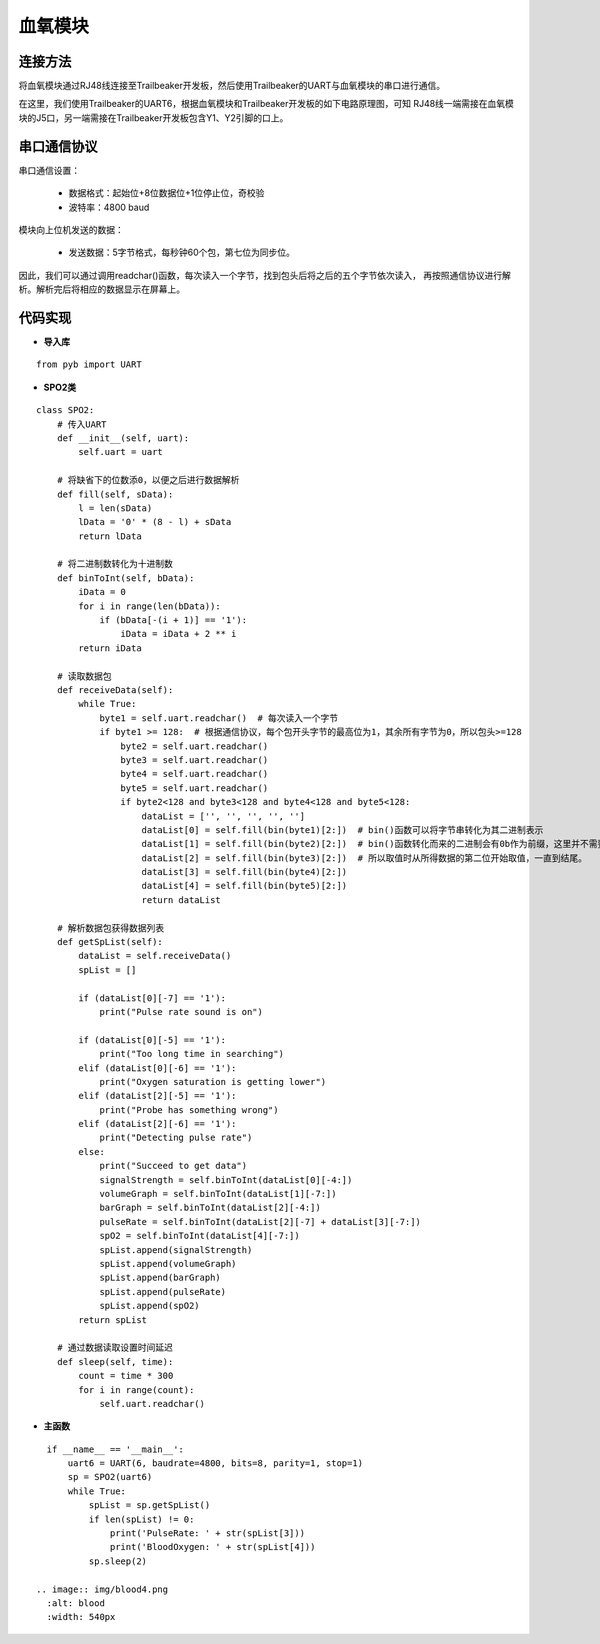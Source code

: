 .. SPO2:

血氧模块
============================

连接方法
----------------------------

将血氧模块通过RJ48线连接至Trailbeaker开发板，然后使用Trailbeaker的UART与血氧模块的串口进行通信。

.. image:: img/blood1.jpg
    :alt: blood
    :width: 640px

在这里，我们使用Trailbeaker的UART6，根据血氧模块和Trailbeaker开发板的如下电路原理图，可知
RJ48线一端需接在血氧模块的J5口，另一端需接在Trailbeaker开发板包含Y1、Y2引脚的口上。

.. image:: img/blood2.png
    :alt: blood
    :width: 540px

串口通信协议
----------------------------

串口通信设置：

  - 数据格式：起始位+8位数据位+1位停止位，奇校验
  - 波特率：4800 baud

模块向上位机发送的数据：

  - 发送数据：5字节格式，每秒钟60个包，第七位为同步位。

  .. image:: img/blood3.png
    :alt: blood
    :width: 540px

因此，我们可以通过调用readchar()函数，每次读入一个字节，找到包头后将之后的五个字节依次读入，
再按照通信协议进行解析。解析完后将相应的数据显示在屏幕上。


代码实现
----------------------------

- **导入库**
::

    from pyb import UART

- **SPO2类**
::

    class SPO2:
        # 传入UART
        def __init__(self, uart):
            self.uart = uart

        # 将缺省下的位数添0，以便之后进行数据解析
        def fill(self, sData):
            l = len(sData)
            lData = '0' * (8 - l) + sData
            return lData

        # 将二进制数转化为十进制数
        def binToInt(self, bData):
            iData = 0
            for i in range(len(bData)):
                if (bData[-(i + 1)] == '1'):
                    iData = iData + 2 ** i
            return iData

        # 读取数据包
        def receiveData(self):
            while True:
                byte1 = self.uart.readchar()  # 每次读入一个字节
                if byte1 >= 128:  # 根据通信协议，每个包开头字节的最高位为1，其余所有字节为0，所以包头>=128
                    byte2 = self.uart.readchar()
                    byte3 = self.uart.readchar()
                    byte4 = self.uart.readchar()
                    byte5 = self.uart.readchar()
                    if byte2<128 and byte3<128 and byte4<128 and byte5<128:
                        dataList = ['', '', '', '', '']
                        dataList[0] = self.fill(bin(byte1)[2:])  # bin()函数可以将字节串转化为其二进制表示
                        dataList[1] = self.fill(bin(byte2)[2:])  # bin()函数转化而来的二进制会有0b作为前缀，这里并不需要0b，
                        dataList[2] = self.fill(bin(byte3)[2:])  # 所以取值时从所得数据的第二位开始取值，一直到结尾。
                        dataList[3] = self.fill(bin(byte4)[2:])
                        dataList[4] = self.fill(bin(byte5)[2:])
                        return dataList

        # 解析数据包获得数据列表
        def getSpList(self):
            dataList = self.receiveData()
            spList = []

            if (dataList[0][-7] == '1'):
                print("Pulse rate sound is on")

            if (dataList[0][-5] == '1'):
                print("Too long time in searching")
            elif (dataList[0][-6] == '1'):
                print("Oxygen saturation is getting lower")
            elif (dataList[2][-5] == '1'):
                print("Probe has something wrong")
            elif (dataList[2][-6] == '1'):
                print("Detecting pulse rate")
            else:
                print("Succeed to get data")
                signalStrength = self.binToInt(dataList[0][-4:])
                volumeGraph = self.binToInt(dataList[1][-7:])
                barGraph = self.binToInt(dataList[2][-4:])
                pulseRate = self.binToInt(dataList[2][-7] + dataList[3][-7:])
                spO2 = self.binToInt(dataList[4][-7:])
                spList.append(signalStrength)
                spList.append(volumeGraph)
                spList.append(barGraph)
                spList.append(pulseRate)
                spList.append(spO2)
            return spList

        # 通过数据读取设置时间延迟
        def sleep(self, time):
            count = time * 300
            for i in range(count):
                self.uart.readchar()

- **主函数**
::

    if __name__ == '__main__':
        uart6 = UART(6, baudrate=4800, bits=8, parity=1, stop=1)
        sp = SPO2(uart6)
        while True:
            spList = sp.getSpList()
            if len(spList) != 0:
                print('PulseRate: ' + str(spList[3]))
                print('BloodOxygen: ' + str(spList[4]))
            sp.sleep(2)

  .. image:: img/blood4.png
    :alt: blood
    :width: 540px
